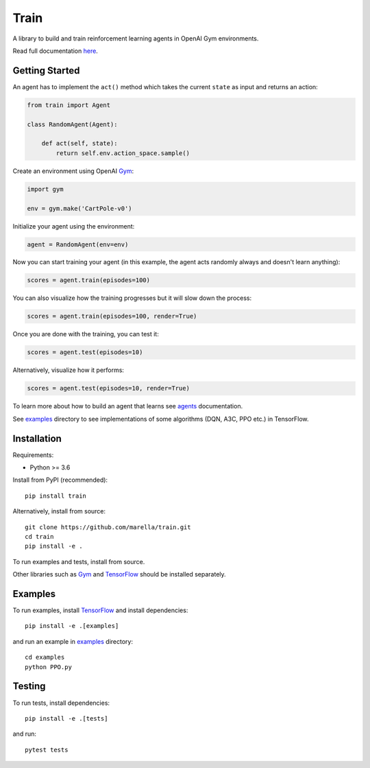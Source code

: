 Train
=====

A library to build and train reinforcement learning agents in OpenAI Gym environments.

.. image:: https://travis-ci.org/marella/train.svg?branch=master
    :target: https://travis-ci.org/marella/train
    :alt: Build Status
.. image:: https://readthedocs.org/projects/train/badge/?version=latest
    :target: https://train.readthedocs.io/en/latest/?badge=latest
    :alt: Documentation Status

Read full documentation `here <https://train.readthedocs.io/>`_.

Getting Started
***************

An agent has to implement the ``act()`` method which takes the current ``state`` as input and returns an action:

.. code:: python

    from train import Agent

    class RandomAgent(Agent):

        def act(self, state):
            return self.env.action_space.sample()


Create an environment using OpenAI Gym_:

.. code:: python

    import gym

    env = gym.make('CartPole-v0')

Initialize your agent using the environment:

.. code:: python

    agent = RandomAgent(env=env)

Now you can start training your agent (in this example, the agent acts randomly always and doesn't learn anything):

.. code:: python

    scores = agent.train(episodes=100)

You can also visualize how the training progresses but it will slow down the process:

.. code:: python

    scores = agent.train(episodes=100, render=True)

Once you are done with the training, you can test it:

.. code:: python

    scores = agent.test(episodes=10)

Alternatively, visualize how it performs:

.. code:: python

    scores = agent.test(episodes=10, render=True)

To learn more about how to build an agent that learns see agents_ documentation.

See examples_ directory to see implementations of some algorithms (DQN, A3C, PPO etc.) in TensorFlow.

Installation
************

Requirements:

-   Python >= 3.6

Install from PyPI (recommended):

::

    pip install train

Alternatively, install from source:

::

    git clone https://github.com/marella/train.git
    cd train
    pip install -e .

To run examples and tests, install from source.

Other libraries such as Gym_ and TensorFlow_ should be installed separately.

Examples
********

To run examples, install TensorFlow_ and install dependencies:

::

    pip install -e .[examples]

and run an example in examples_ directory:

::

    cd examples
    python PPO.py

Testing
*******

To run tests, install dependencies:

::

    pip install -e .[tests]

and run:

::

    pytest tests

.. _agents: https://train.readthedocs.io/en/latest/agents.html
.. _examples: https://github.com/marella/train/tree/master/examples
.. _Gym: https://gym.openai.com/docs/
.. _TensorFlow: https://www.tensorflow.org/install
